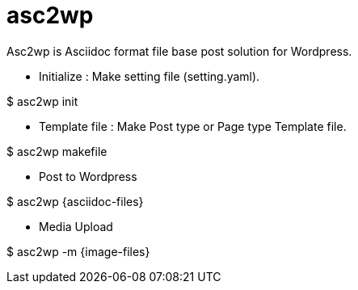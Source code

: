 = asc2wp
Asc2wp is Asciidoc format file base post solution for Wordpress.

- Initialize : Make setting file (setting.yaml).

$ asc2wp init

- Template file : Make Post type or Page type Template file.

$ asc2wp makefile

- Post to Wordpress

$ asc2wp {asciidoc-files}

- Media Upload

$ asc2wp -m {image-files}
